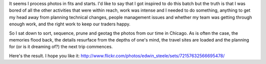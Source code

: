 .. title: Our Chicago video and photos are up
.. slug: 20111113our-chicago-video-and-photos-are-up
.. date: 2011/11/13 06:38:47
.. tags: Photography, Travel
.. link: 
.. description: 


It seems I process photos in fits and starts. I'd like to say that I got
inspired to do this batch but the truth is that I was bored of all the other
activities that were within reach, work was intense and I needed to do
something, anything to get my head away from planning technical changes,
people management issues and whether my team was getting through enough work,
and the right work to keep our traders happy.

So I sat down to sort, sequence, prune and geotag the photos from our time in
Chicago. As is often the case, the memories flood back, the details resurface
from the depths of one's mind, the travel sites are loaded and the planning
for (or is it dreaming of?) the next trip commences.

Here's the result. I hope you like it: http://www.flickr.com/photos/edwin_steele/sets/72157632566695478/
